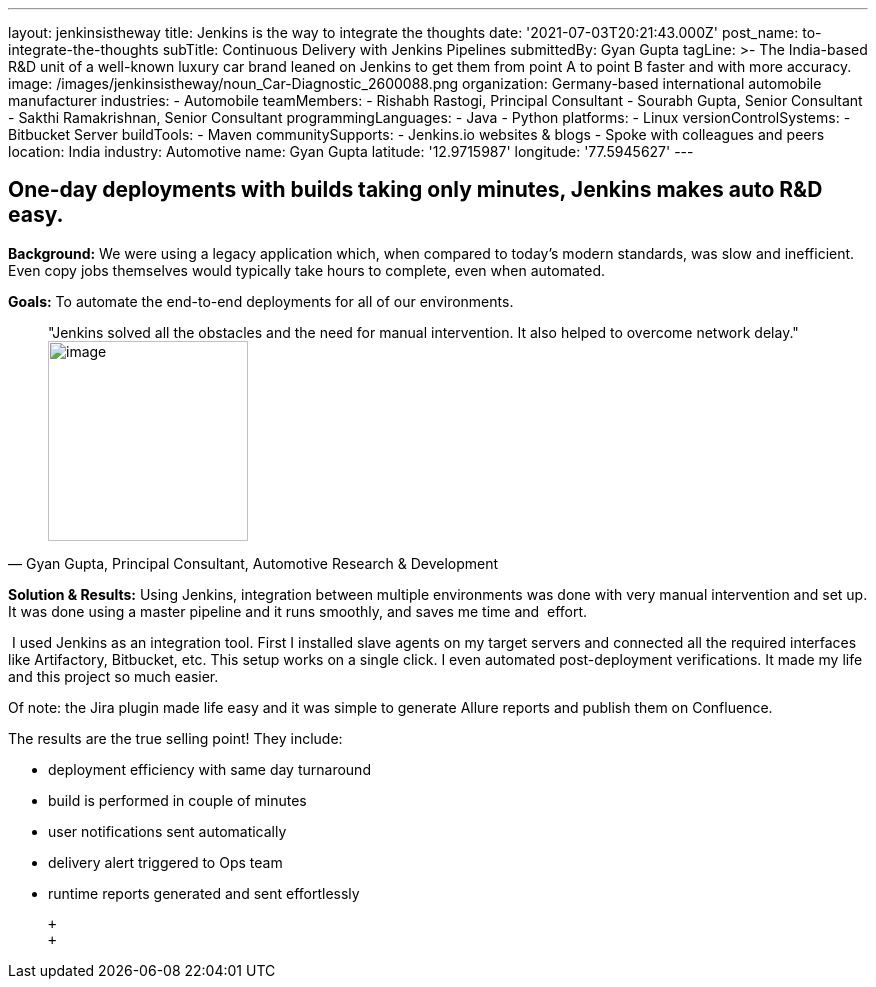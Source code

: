 ---
layout: jenkinsistheway
title: Jenkins is the way to integrate the thoughts
date: '2021-07-03T20:21:43.000Z'
post_name: to-integrate-the-thoughts
subTitle: Continuous Delivery with Jenkins Pipelines
submittedBy: Gyan Gupta
tagLine: >-
  The India-based R&D unit of a well-known luxury car brand leaned on Jenkins to
  get them from point A to point B faster and with more accuracy.
image: /images/jenkinsistheway/noun_Car-Diagnostic_2600088.png
organization: Germany-based international automobile manufacturer
industries:
  - Automobile
teamMembers:
  - Rishabh Rastogi, Principal Consultant
  - Sourabh Gupta, Senior Consultant
  - Sakthi Ramakrishnan, Senior Consultant
programmingLanguages:
  - Java
  - Python
platforms:
  - Linux
versionControlSystems:
  - Bitbucket Server
buildTools:
  - Maven
communitySupports:
  - Jenkins.io websites & blogs
  - Spoke with colleagues and peers
location: India
industry: Automotive
name: Gyan Gupta
latitude: '12.9715987'
longitude: '77.5945627'
---




== One-day deployments with builds taking only minutes, Jenkins makes auto R&D easy.

*Background:* We were using a legacy application which, when compared to today's modern standards, was slow and inefficient. Even copy jobs themselves would typically take hours to complete, even when automated. 

*Goals:* To automate the end-to-end deployments for all of our environments.





[.testimonal]
[quote, "Gyan Gupta, Principal Consultant, Automotive Research & Development"]
"Jenkins solved all the obstacles and the need for manual intervention. It also helped to overcome network delay."
image:/images/jenkinsistheway/Jenkins-logo.png[image,width=200,height=200]


*Solution & Results:* Using Jenkins, integration between multiple environments was done with very manual intervention and set up. It was done using a master pipeline and it runs smoothly, and saves me time and  effort. 

 I used Jenkins as an integration tool. First I installed slave agents on my target servers and connected all the required interfaces like Artifactory, Bitbucket, etc. This setup works on a single click. I even automated post-deployment verifications. It made my life and this project so much easier.

Of note: the Jira plugin made life easy and it was simple to generate Allure reports and publish them on Confluence.

The results are the true selling point! They include: 

* deployment efficiency with same day turnaround 
* build is performed in couple of minutes 
* user notifications sent automatically 
* delivery alert triggered to Ops team 
* runtime reports generated and sent effortlessly

 +
 +
